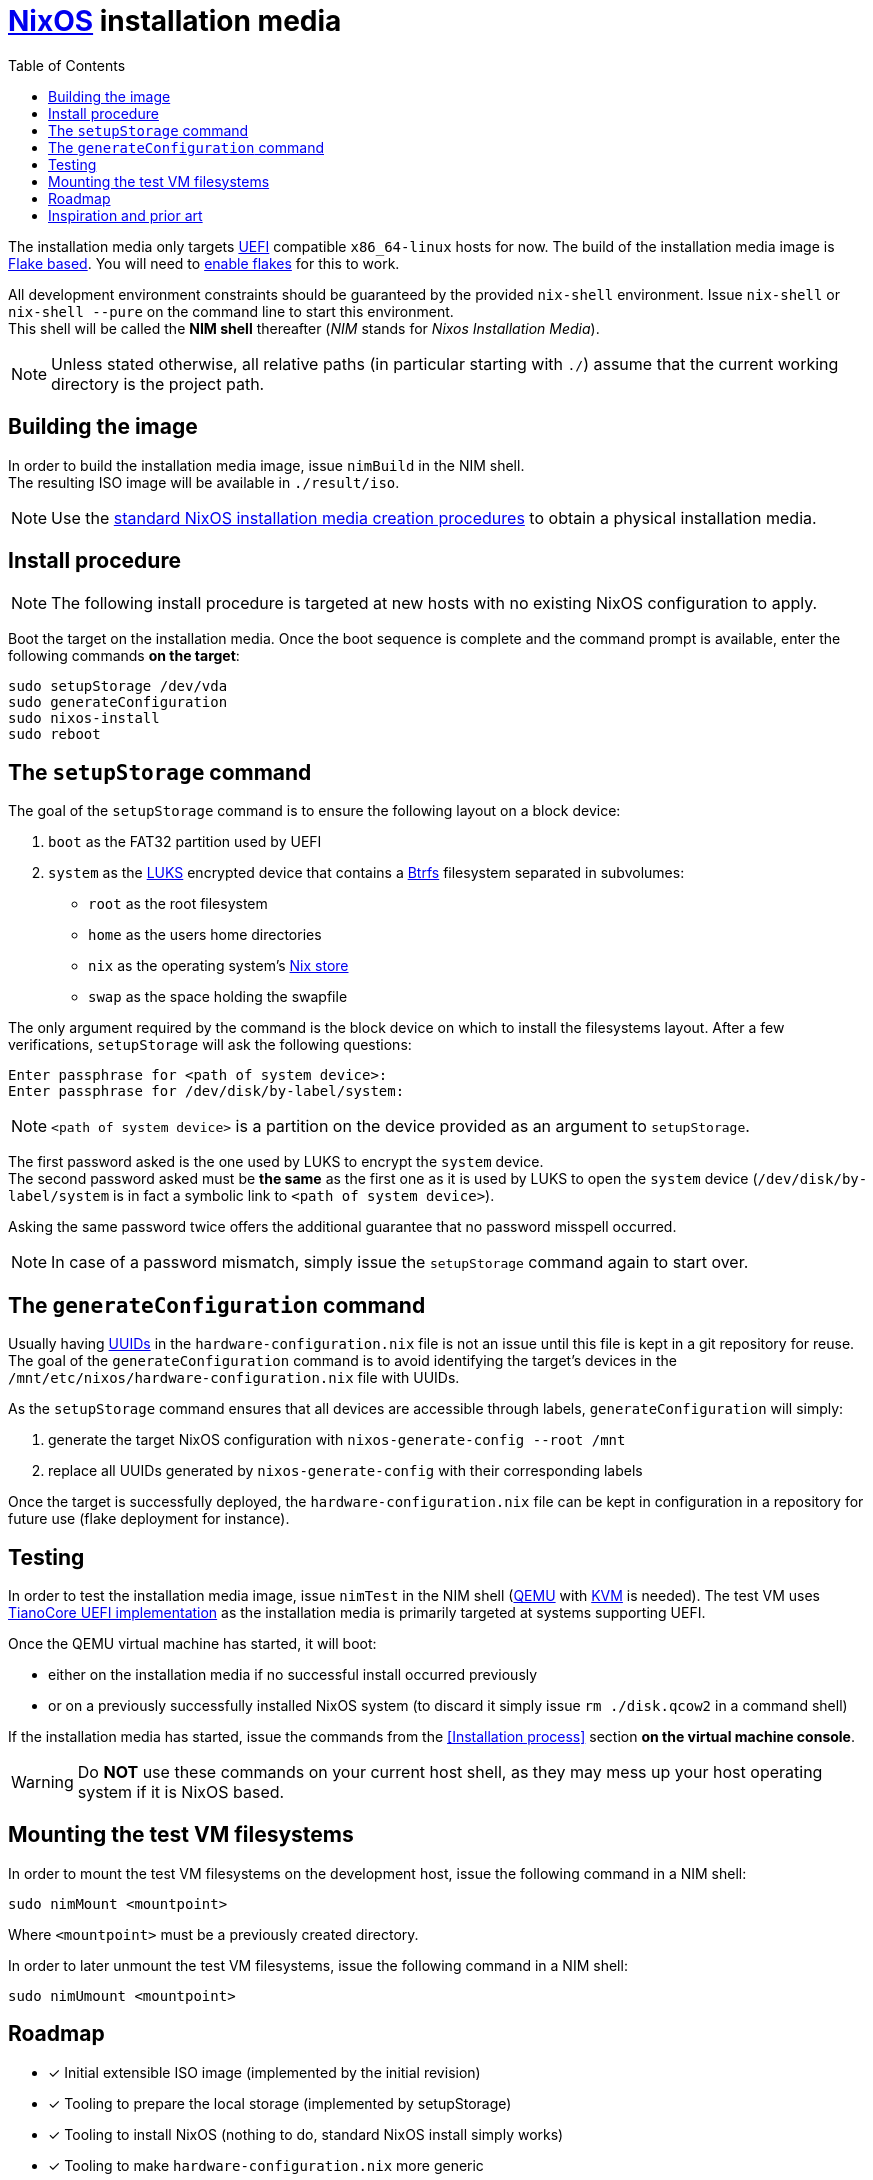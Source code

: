 ifdef::env-github[]
:tip-caption: :bulb:
:note-caption: :information_source:
:important-caption: :heavy_exclamation_mark:
:caution-caption: :fire:
:warning-caption: :warning:
endif::[]
:toc:

= https://nixos.org/[NixOS] installation media

The installation media only targets https://uefi.org/[UEFI] compatible `x86_64-linux` hosts for now.
The build of the installation media image is https://nixos.wiki/wiki/Flakes[Flake based].
You will need to https://nixos.wiki/wiki/Flakes#Enable_flakes[enable flakes] for this to work.

All development environment constraints should be guaranteed by the provided `nix-shell` environment.
Issue `nix-shell` or `nix-shell --pure` on the command line to start this environment. +
This shell will be called the *NIM shell* thereafter (_NIM_ stands for _Nixos Installation Media_).

NOTE: Unless stated otherwise, all relative paths (in particular starting with `./`) assume that the current working directory is the project path.

== Building the image

In order to build the installation media image, issue `nimBuild` in the NIM shell. +
The resulting ISO image will be available in `./result/iso`.

NOTE: Use the https://nixos.org/manual/nixos/stable/#sec-obtaining[standard NixOS installation media creation procedures] to obtain a physical installation media.

== Install procedure

NOTE: The following install procedure is targeted at new hosts with no existing NixOS configuration to apply.

Boot the target on the installation media.
Once the boot sequence is complete and the command prompt is available, enter the following commands *on the target*:

[,sh]
----
sudo setupStorage /dev/vda
sudo generateConfiguration
sudo nixos-install
sudo reboot
----

== The `setupStorage` command

The goal of the `setupStorage` command is to ensure the following layout on a block device:

. `boot` as the FAT32 partition used by UEFI
. `system` as the https://gitlab.com/cryptsetup/cryptsetup[LUKS] encrypted device that contains a https://btrfs.wiki.kernel.org[Btrfs] filesystem separated in subvolumes:
** `root` as the root filesystem
** `home` as the users home directories
** `nix` as the operating system's https://nixos.wiki/wiki/Nix_package_manager#Nix_store[Nix store]
** `swap` as the space holding the swapfile

The only argument required by the command is the block device on which to install the filesystems layout.
After a few verifications, `setupStorage` will ask the following questions:

[source]
----
Enter passphrase for <path of system device>:
Enter passphrase for /dev/disk/by-label/system:
----

NOTE: `<path of system device>` is a partition on the device provided as an argument to `setupStorage`.

The first password asked is the one used by LUKS to encrypt the `system` device. +
The second password asked must be *the same* as the first one as it is used by LUKS to open the `system` device (`/dev/disk/by-label/system` is in fact a symbolic link to `<path of system device>`).

Asking the same password twice offers the additional guarantee that no password misspell occurred.

NOTE: In case of a password mismatch, simply issue the `setupStorage` command again to start over.

== The `generateConfiguration` command

Usually having https://datatracker.ietf.org/doc/html/rfc4122[UUIDs] in the `hardware-configuration.nix` file is not an issue until this file is kept in a git repository for reuse.
The goal of the `generateConfiguration` command is to avoid identifying the target's devices in the `/mnt/etc/nixos/hardware-configuration.nix` file with UUIDs.

As the `setupStorage` command  ensures that all devices are accessible through labels, `generateConfiguration` will simply:

. generate the target NixOS configuration with `nixos-generate-config --root /mnt`
. replace all UUIDs generated by `nixos-generate-config` with their corresponding labels

Once the target is successfully deployed, the `hardware-configuration.nix` file can be kept in configuration in a repository for future use (flake deployment for instance).

== Testing

In order to test the installation media image, issue `nimTest` in the NIM shell (https://www.qemu.org/[QEMU] with https://www.linux-kvm.org/page/Main_Page[KVM] is needed).
The test VM uses https://www.tianocore.org/[TianoCore UEFI implementation] as the installation media is primarily targeted at systems supporting UEFI.

Once the QEMU virtual machine has started, it will boot:

* either on the installation media if no successful install occurred previously
* or on a previously successfully installed NixOS system (to discard it simply issue `rm ./disk.qcow2` in a command shell)

If the installation media has started, issue the commands from the <<Installation process>> section *on the virtual machine console*.

WARNING: Do *NOT* use these commands on your current host shell, as they may mess up your host operating system if it is NixOS based.

== Mounting the test VM filesystems

In order to mount the test VM filesystems on the development host, issue the following command in a NIM shell:

[,sh]
----
sudo nimMount <mountpoint>
----

Where `<mountpoint>` must be a previously created directory.

In order to later unmount the test VM filesystems, issue the following command in a NIM shell:

[,sh]
----
sudo nimUmount <mountpoint>
----

== Roadmap

* [x] Initial extensible ISO image (implemented by the initial revision)
* [x] Tooling to prepare the local storage (implemented by setupStorage)
* [x] Tooling to install NixOS (nothing to do, standard NixOS install simply works)
* [x] Tooling to make `hardware-configuration.nix` more generic
* [x] Tooling to mount test filesystems on the host
* [ ] Tooling to install the NixOS configuration from a flake on a Git server with requirements to define; +
  `nixos-install` has a `--flake` option
* [x] Add a `shell.nix` file to ensure project's requirements with `nix-shell`
* [ ] Ensure hibernate is possible
* [ ] Optionally replace LUKS password by a https://fidoalliance.org/fido2/[FIDO2] compatible dongle

== Inspiration and prior art

Many thanks to https://github.com/wiltaylor[Wil Taylor] for his https://www.youtube.com/playlist?list=PL-saUBvIJzOkjAw_vOac75v-x6EzNzZq-[marvellous introduction to the Nix world]. +
His https://github.com/wiltaylor/nix-iso[nix-iso] project is a wonderful starting point.

I also digged into the following articles:

* https://nixos.wiki/wiki/Creating_a_NixOS_live_CD[NixOS Wiki's _Creating a NixOS live CD_]
* https://nix.dev/tutorials/building-bootable-iso-image[nix.dev's _Building a bootable ISO image_]
* https://hoverbear.org/blog/nix-flake-live-media/[Ana Hobden's _Custom live media with Nix flakes_]
* https://nixos.mayflower.consulting/blog/2018/09/11/custom-images/[Mayflower's _Building Customised NixOS Images_]
